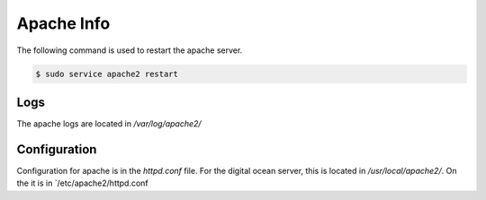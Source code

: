 Apache Info
===========

The following command is used to restart the apache server.

.. code-block:: bash

   $ sudo service apache2 restart

Logs
----

The apache logs are located in `/var/log/apache2/`

Configuration
-------------

Configuration for apache is in the `httpd.conf` file. For the digital ocean
server, this is located in `/usr/local/apache2/`. On the it is in
`/etc/apache2/httpd.conf

